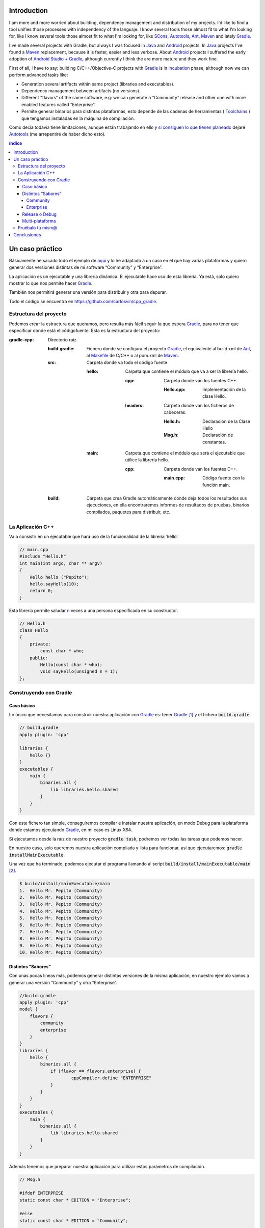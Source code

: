 .. title: Build C++ project with Gradle
.. slug: gradle-cpp
.. date: 2014/09/27 12:00:00
.. tags: Gradle, C++, Build Construction Systems, draft
.. description: How to build a C++ project using Gradle
.. type: text

Introduction
============

I am more and more worried about building, dependency management and distribution of my projects. I'd like to find a tool unifies those processes with independency of the languaje. I know several tools those almost fit to what I'm looking for, like I know several tools those almost fit to what I'm looking for, like SCons_, Autotools_, Ant_, Maven_ and lately Gradle_.

I've made several projects with Gradle, but always I was focused in Java_ and Android_ projects. 
In Java_ projects I've found a Maven_ replacement, because it is faster, easier and less verbose.
About Android_ projects I suffered the early adoption of `Android Studio + Gradle`_, although currently I think the are more mature and they work fine. 

First of all, I have to say: building C/C++/Objective-C projects with Gradle_ is in incubation_ phase, although now we can perform advanced tasks like:

-  Generation several artifacts within same project (libraries and executables).
-  Dependency management between artifacts (no versions).
-  Different "flavors" of the same software, e.g: we can generate a “Community” release and other one with more enabled features called “Enterprise”.
-  Permite generar binarios para distintas plataformas, esto depende de las cadenas de herramientas ( Toolchains_ ) que tengamos instaladas en la máquina de compilación.

Como decía todavía tiene limitaciones, aunque están trabajando en ello y `si consiguen lo que tienen planeado <http://www.gradleware.com/resources/cpp/>`__ dejaré Autotools_ (me arrepentiré de haber dicho esto).

.. contents:: índice

.. TEASER_END

Un caso práctico
================

Básicamente he sacado todo el ejemplo de `aquí <http://www.gradle.org/docs/current/userguide/nativeBinaries.html>`__ y lo he adaptado a un caso en el que hay varias plataformas y quiero generar dos versiones distintas de mi software “Community” y “Enterprise”.

La aplicación es un ejecutable y una librería dinámica. El ejecutable hace uso de esta librería. Ya está, solo quiero mostrar lo que nos permite hacer Gradle_.

También nos permitirá generar una versión para distribuir y otra para depurar.

Todo el código se encuentra en https://github.com/carlosvin/cpp_gradle.

Estructura del proyecto
-----------------------

Podemos crear la estructura que queramos, pero resulta más fácil seguir la que espera Gradle_, para no tener que especificar donde está el códigofuente. Esta es la estructura del proyecto:

:gradle-cpp:
    Directorio raíz.

    :build.gradle:
        Fichero donde se configura el proyecto Gradle_, el equivalente al build.xml de Ant_, al Makefile_ de C/C++ o al pom.xml de Maven_.

    :src:
        Carpeta donde va todo el código fuente

        :hello:
            Carpeta que contiene el módulo que va a ser la librería hello.

            :cpp:
                Carpeta donde van los fuentes C++.

                :Hello.cpp:
                     Implementación de la clase Hello.

            :headers:
                Carpeta donde van los ficheros de cabeceras.

                :Hello.h:
                     Declaración de la Clase Hello

                :Msg.h:
                     Declaración de constantes.
                     

        :main:
            Carpeta que contiene el módulo que será el ejecutable que utilice la librería hello.

            :cpp:
                Carpeta donde van los fuentes C++.

                :main.cpp:
                    Código fuente con la función main. 
                     

    :build:
        Carpeta que crea Gradle automáticamente donde deja todos los resultados sus ejecuciones, en ella encontraremos informes de resultados de pruebas, binarios compilados, paquetes para distribuir, etc.

La Aplicación C++
-----------------

Va a consistir en un ejecutable que hará uso de la funcionalidad de la librería ’hello’.


.. code-block:: cpp

    // main.cpp
    #include "Hello.h"
    int main(int argc, char ** argv) 
    {   
        Hello hello ("Pepito");
        hello.sayHello(10);
        return 0; 
    }

Esta librería permite saludar n_ veces a una persona especificada en su constructor.

.. code-block:: cpp

    // Hello.h
    class Hello  
    {
        private:
            const char * who;
        public:
            Hello(const char * who);
            void sayHello(unsigned n = 1);
    };


Construyendo con Gradle
-----------------------

Caso básico
~~~~~~~~~~~

Lo único que necesitamos para construir nuestra aplicación con Gradle_ es: tener Gradle_ [1]_ y el fichero :code:`build.gradle`.

.. code-block:: groovy

    // build.gradle
    apply plugin: 'cpp'

    libraries {     
        hello {} 
    }
    executables {     
        main {
            binaries.all {
                lib libraries.hello.shared         
            }
        }
    }

Con este fichero tan simple, conseguiremos compilar e instalar nuestra aplicación, en modo Debug para la plataforma donde estamos ejecutando Gradle_, en mi caso es Linux X64.

Si ejecutamos desde la raíz de nuestro proyecto :code:`gradle task`, podremos ver todas las tareas que podemos hacer.

En nuestro caso, solo queremos nuestra aplicación compilada y lista para funcionar, así que ejecutaremos: :code:`gradle installMainExecutable`.

Una vez que ha terminado, podemos ejecutar el programa llamando al script :code:`build/install/mainExecutable/main` [2]_.

.. code-block:: bash

    $ build/install/mainExecutable/main
    1.  Hello Mr. Pepito (Community) 
    2.  Hello Mr. Pepito (Community) 
    3.  Hello Mr. Pepito (Community) 
    4.  Hello Mr. Pepito (Community) 
    5.  Hello Mr. Pepito (Community) 
    6.  Hello Mr. Pepito (Community) 
    7.  Hello Mr. Pepito (Community) 
    8.  Hello Mr. Pepito (Community) 
    9.  Hello Mr. Pepito (Community) 
    10. Hello Mr. Pepito (Community) 


Distintos “Sabores”
~~~~~~~~~~~~~~~~~~~

Con unas pocas líneas más, podemos generar distintas versiones de la misma aplicación, en nuestro ejemplo vamos a generar una versión “Community” y otra “Enterprise”.

.. code-block:: groovy

    //build.gradle
    apply plugin: 'cpp'
    model {
        flavors {
            community
            enterprise
        }
    }
    libraries {
        hello {
            binaries.all {             
                if (flavor == flavors.enterprise) {
			cppCompiler.define "ENTERPRISE"
                }
            }
        }
    }
    executables {
        main {
            binaries.all {
                lib libraries.hello.shared
            }
        }
    }

Además tenemos que preparar nuestra aplicación para utilizar estos parámetros de compilación.


.. code-block:: cpp

    // Msg.h
    
    #ifdef ENTERPRISE
    static const char * EDITION = "Enterprise";

    #else 
    static const char * EDITION = "Community";

    #endif


De esta forma se utiliza una cadena u otra en función del “sabor” con que compilemos.

Si ahora ejecutamos :code:`gradle clean task` en la raíz de nuestro proyecto, veremos que tenemos más tareas disponibles, antes teníamos :code:`installMainExecutable` y ahora ha sido reemplazada por :code:`installCommunityMainExecutable` y :code:`installEnterpriseMainExecutable`.

Si ejecutamos estas dos tareas, tendremos nuestra aplicación instalada en los dos sabores.

.. code-block:: bash

    $gradle installEnterpriseMainExecutable installCommunityMainExecutable

    :compileEnterpriseHelloSharedLibraryHelloCpp 
    :linkEnterpriseHelloSharedLibrary 
    :enterpriseHelloSharedLibrary 
    :compileEnterpriseMainExecutableMainCpp 
    :linkEnterpriseMainExecutable 
    :enterpriseMainExecutable 
    :installEnterpriseMainExecutable 
    :compileCommunityHelloSharedLibraryHelloCpp 
    :linkCommunityHelloSharedLibrary 
    :communityHelloSharedLibrary 
    :compileCommunityMainExecutableMainCpp 
    :linkCommunityMainExecutable 
    :communityMainExecutable 
    :installCommunityMainExecutable

    BUILD SUCCESSFUL
    Total time: 9.414 secs 

Ahora podemos ejecutar nuestra aplicación en los dos sabores:

Community
+++++++++

.. code-block:: bash

    $ build/install/mainExecutable/community/main
    1.      Hello Mr. Pepito        (Community)
    2.      Hello Mr. Pepito        (Community) 
    3.      Hello Mr. Pepito        (Community) 
    4.      Hello Mr. Pepito        (Community) 
    5.      Hello Mr. Pepito        (Community) 
    6.      Hello Mr. Pepito        (Community) 
    7.      Hello Mr. Pepito        (Community) 
    8.      Hello Mr. Pepito        (Community) 
    9.      Hello Mr. Pepito        (Community) 
    10.     Hello Mr. Pepito        (Community)


Enterprise
++++++++++

.. code-block:: bash

    $ build/install/mainExecutable/enterprise/main
    1.      Hello Mr. Pepito        (Enterprise) 
    2.      Hello Mr. Pepito        (Enterprise) 
    3.      Hello Mr. Pepito        (Enterprise) 
    4.      Hello Mr. Pepito        (Enterprise) 
    5.      Hello Mr. Pepito        (Enterprise) 
    6.      Hello Mr. Pepito        (Enterprise) 
    7.      Hello Mr. Pepito        (Enterprise) 
    8.      Hello Mr. Pepito        (Enterprise) 
    9.      Hello Mr. Pepito        (Enterprise) 
    10.     Hello Mr. Pepito        (Enterprise)

Release o Debug
~~~~~~~~~~~~~~~

Por defecto Gradle compila nuestra aplicación en modo Debug, pero podemos añadir el modo Release para que active algunas optimizaciones [3]_.

.. code-block:: groovy

    // build.gradle

    apply plugin: 'cpp'
    model {
        buildTypes {
            debug         
            release
        }
    
    // ... the rest of file below doesn't change 

Si ahora ejecutamos :code:`gradle clean task` veremos que tenemos más tareas, se habrán desdoblado las que teníamos, por ejemplo :code:`installCommunityMainExecutable` se habrá desdoblado en :code:`installDebugCommunityMainExecutable` y :code:`installReleaseCommunityMainExecutable`.

Multi-plataforma
~~~~~~~~~~~~~~~~

También tenemos las posibilidad de utilizar las características de compilación cruzada que nos ofrecen los compiladores y generar componentes nativos para otras plataformas. El proceso es el mismo, simplemente tenemos que dar te alta las plataformas que vamos a soportar.

Esto solo funcionará si en nuestro sistema tenemos instalada la cadena de herramientas ( Toolchains_ ) necesaria, es decir, si en un sistema de 64 bits queremos compilar para 32 bits, tendremos que tener instaladas las librerías necesarias para 32 bits.


.. code-block:: groovy

    // build.gradle

    apply plugin: 'cpp'
    model {
        buildTypes {
            debug
            release
        }
             platforms {
            x86 {
                architecture "x86"
            }
            x64 {
                architecture "x86_64"
            }
            itanium {
                architecture "ia-64"
            }
        } 
        flavors {
            community
            enterprise
        }
    }
    libraries {
        hello {
            binaries.all {
                if (flavor == flavors.enterprise) {
                    cppCompiler.define "ENTERPRISE"
                }
            }
        }
    }
    executables {
        main {
            binaries.all {
                lib libraries.hello.shared
            }
        }
    }

Ejecutando :code:`gradle clean task` podremos ver las distintas opciones de construción que tenemos, en nuestro caso veremos que podemos construir distintas versiones de nuestra aplicación en distintos sabores, para distintas plataformas en Debug o Release.

Pruébalo tú mism@
-----------------

El proyecto se encuentra en https://github.com/carlosvin/cpp_gradle. 

Para poder probar necesitas:

- Tener instalado Java_ a partir de la versión 6.
- Tener algún compilador instalado (por ejemplo GCC_)

Solo tienes que seguir los siguientes pasos:

1. :code:`git clone git@github.com:carlosvin/cpp_gradle.git`
2. :code:`cd cpp_gradle`
3. :code:`./gradlew task` o :code:`./gradlew.bat task` si estás en Windows. De esta forma verás todas las tareas que te ofrece Gradle_ para este proyecto. La primera vez tardará un poco porque se descarga una versión de Gradle_.
4. Si estás en una máquina de 64 bits, por ejemplo utiliza este comando para compilar e instalar la aplicación :code:`./gradlew installX64ReleaseEnterpriseMainExecutable`.
5. Ejecuta la aplicación que acabas de construir :code:`build/install/mainExecutable/x64ReleaseEnterprise/main`

Conclusiones
============

Con una configuración mínima, tenemos muchas posibilidades de construcción de aplicaciones nativas multi-plataforma.

Tiene un futuro prometedor, veremos como termina. Aunque si sigue los pasos del soporte para Java_ o Android_, seguro que llega a buen puerto. 

Podemos utilizar otras características de Gradle_ y aplicarlas a nuestros proyectos C++, como análisis estáticos de código, generación de informes (pruebas, cobertura, calidad, etc.), fácil incorporación a sistemas de integración continua.

Gradle_ para C++ es una característica que actualmente está en desarrollo, por lo que no hay que olvidar que:

-  No debemos utilizar en entornos reales de desarrollo, puede acarrear muchos dolores de cabeza.
-  La forma de definir el fichero build.gradle para esta característica puede cambiar.

Todo el ejemplo se encuentra en https://github.com/carlosvin/cpp_gradle.
Os recomiendo que lo descarguéis y probéis lo sencillo que resulta.

.. _SCons: http://www.scons.org
.. _Autotools: http://www.gnu.org/software/automake/manual/html_node/Autotools-Introduction.html#Autotools-Introduction
.. _Ant: http://ant.apache.org
.. _Maven: http://maven.apache.org
.. _Gradle: http://www.gradle.org
.. _`Android Studio + Gradle`: http://developer.android.com/sdk/installing/studio-build.html
.. _incubation: http://www.gradle.org/docs/current/userguide/feature_lifecycle.html#incubating
.. _Toolchains: http://es.wikipedia.org/wiki/Cadena_de_herramientas
.. _Java: http://www.java.com
.. _Makefile: http://es.wikipedia.org/wiki/Make
.. _Android: http://developer.android.com/sdk/installing/studio-build.html
.. _`Instala Gradle`: http://www.gradle.org/docs/current/userguide/installation.html
.. _GCC: https://gcc.gnu.org/

.. [n] 'n' es un número entero positivo

.. [1]
   Realmente no es necesario tener instalado Gradle, si utilizamos el wrapper, pero esto no lo vamos a tratar hoy, `si queréis más información <http://www.gradle.org/docs/current/userguide/nativeBinaries.html>`__.

.. [2]
   .bat en Windows y sin extensión en Linux

.. [3]
   También podemos definir el tipo de optimizaciones que vamos a utilizar.

